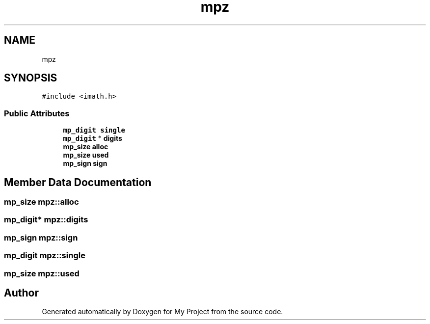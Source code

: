 .TH "mpz" 3 "Sun Jul 12 2020" "My Project" \" -*- nroff -*-
.ad l
.nh
.SH NAME
mpz
.SH SYNOPSIS
.br
.PP
.PP
\fC#include <imath\&.h>\fP
.SS "Public Attributes"

.in +1c
.ti -1c
.RI "\fBmp_digit\fP \fBsingle\fP"
.br
.ti -1c
.RI "\fBmp_digit\fP * \fBdigits\fP"
.br
.ti -1c
.RI "\fBmp_size\fP \fBalloc\fP"
.br
.ti -1c
.RI "\fBmp_size\fP \fBused\fP"
.br
.ti -1c
.RI "\fBmp_sign\fP \fBsign\fP"
.br
.in -1c
.SH "Member Data Documentation"
.PP 
.SS "\fBmp_size\fP mpz::alloc"

.SS "\fBmp_digit\fP* mpz::digits"

.SS "\fBmp_sign\fP mpz::sign"

.SS "\fBmp_digit\fP mpz::single"

.SS "\fBmp_size\fP mpz::used"


.SH "Author"
.PP 
Generated automatically by Doxygen for My Project from the source code\&.
